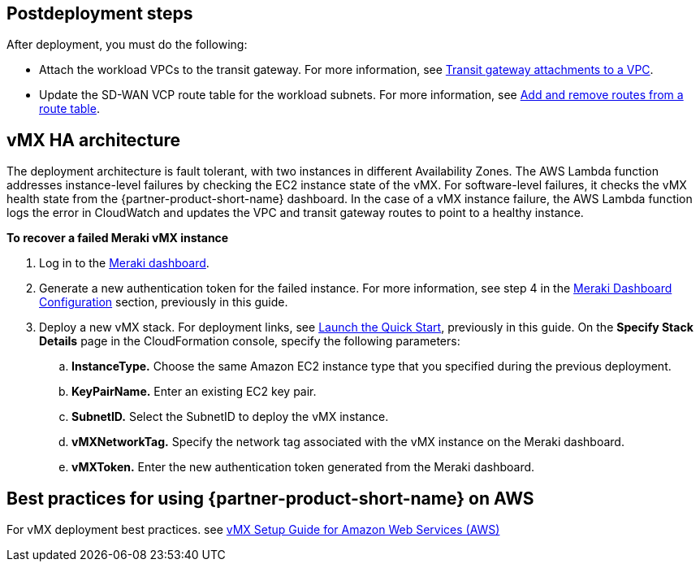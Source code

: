 // Add steps as necessary for accessing the software, post-configuration, and testing. Don’t include full usage instructions for your software, but add links to your product documentation for that information.
//Should any sections not be applicable, remove them

== Postdeployment steps
After deployment, you must do the following:

* Attach the workload VPCs to the transit gateway. For more information, see https://docs.aws.amazon.com/vpc/latest/tgw/tgw-vpc-attachments.html[Transit gateway attachments to a VPC^].
* Update the SD-WAN VCP route table for the workload subnets. For more information, see https://docs.aws.amazon.com/vpc/latest/userguide/WorkWithRouteTables.html#AddRemoveRoutes[Add and remove routes from a route table^].

== vMX HA architecture
//Provide any other information of interest to users, especially focusing on areas where AWS or cloud usage differs from on-premises usage.
The deployment architecture is fault tolerant, with two instances in different Availability Zones. The AWS Lambda function addresses instance-level failures by checking the EC2 instance state of the vMX. For software-level failures, it checks the vMX health state from the {partner-product-short-name} dashboard. In the case of a vMX instance failure, the AWS Lambda function logs the error in CloudWatch and updates the VPC and transit gateway routes to point to a healthy instance.

**To recover a failed Meraki vMX instance**

. Log in to the https://dashboard.meraki.com/[Meraki dashboard^].
. Generate a new authentication token for the failed instance. For more information, see step 4 in the link:#_meraki_dashboard_configuration[Meraki Dashboard Configuration] section, previously in this guide.
. Deploy a new vMX stack. For deployment links, see link:#_launch_the_quick_start[Launch the Quick Start], previously in this guide. On the *Specify Stack Details* page in the CloudFormation console, specify the following parameters:
.. **InstanceType.** Choose the same Amazon EC2 instance type that you specified during the previous deployment.
.. **KeyPairName.** Enter an existing EC2 key pair.
.. **SubnetID.** Select the SubnetID to deploy the vMX instance.
.. **vMXNetworkTag.** Specify the network tag associated with the vMX instance on the Meraki dashboard.
.. **vMXToken.** Enter the new authentication token generated from the Meraki dashboard.

== Best practices for using {partner-product-short-name} on AWS
// Provide post-deployment best practices for using the technology on AWS, including considerations such as migrating data, backups, ensuring high performance, high availability, etc. Link to software documentation for detailed information.
For vMX deployment best practices. see https://documentation.meraki.com/MX/MX_Installation_Guides/vMX_Setup_Guide_for_Amazon_Web_Services_(AWS)#Meraki%20Dashboard%20Configuration[vMX Setup Guide for Amazon Web Services (AWS)^]

